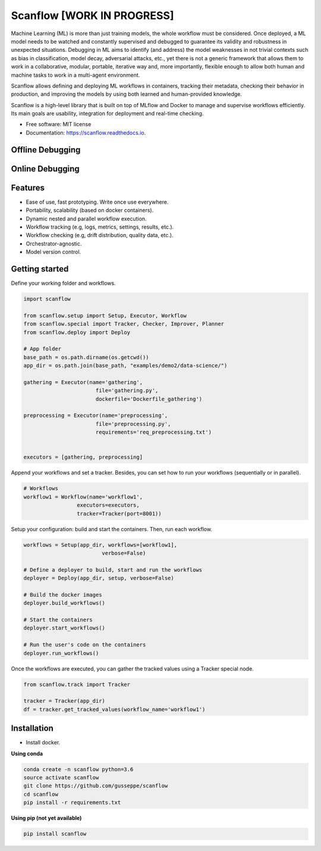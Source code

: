 ==========
Scanflow [WORK IN PROGRESS]
==========

..
    .. image:: https://img.shields.io/pypi/v/scanflow.svg
        :target: https://pypi.python.org/pypi/scanflow

.. image:: https://readthedocs.org/projects/scanflow/badge/?version=latest
        :target: https://scanflow.readthedocs.io/en/latest/?badge=latest
        :alt: Documentation Status



Machine Learning (ML) is more than just training models, the whole
workflow must be considered. Once deployed, a ML model needs to be watched
and constantly supervised and debugged to guarantee its validity and robustness in
unexpected situations. Debugging in ML aims to identify (and address) the model
weaknesses in not trivial contexts such as bias in classification, model decay,
adversarial attacks, etc., yet there is not a generic framework that allows them to
work in a collaborative, modular, portable, iterative way and, more importantly,
flexible enough to allow both human and machine tasks to work in a multi-agent
environment.

Scanflow allows defining and deploying ML workflows in
containers, tracking their metadata, checking their behavior in production, and
improving the models by using both learned and human-provided knowledge.

Scanflow is a high-level library that is built on top of MLflow and Docker to
manage and supervise workflows efficiently. Its main goals are
usability, integration for deployment and real-time checking.

* Free software: MIT license
* Documentation: https://scanflow.readthedocs.io.

Offline Debugging
-----------------
.. image:: https://github.com/gusseppe/scanflow/blob/master/pictures/offline_debugging.png

Online Debugging
-----------------
.. image:: https://github.com/gusseppe/scanflow/blob/master/pictures/offline_debugging.png

Features
--------

- Ease of use, fast prototyping. Write once use everywhere.
- Portability, scalability (based on docker containers).
- Dynamic nested and parallel workflow execution.
- Workflow tracking (e.g, logs, metrics, settings, results, etc.).
- Workflow checking (e.g, drift distribution, quality data, etc.).
- Orchestrator-agnostic.
- Model version control.

Getting started
---------------

Define your working folder and workflows.

.. code-block:: python

    import scanflow

    from scanflow.setup import Setup, Executor, Workflow
    from scanflow.special import Tracker, Checker, Improver, Planner
    from scanflow.deploy import Deploy

    # App folder
    base_path = os.path.dirname(os.getcwd())
    app_dir = os.path.join(base_path, "examples/demo2/data-science/")

    gathering = Executor(name='gathering',
                           file='gathering.py',
                           dockerfile='Dockerfile_gathering')

    preprocessing = Executor(name='preprocessing',
                           file='preprocessing.py',
                           requirements='req_preprocessing.txt')


    executors = [gathering, preprocessing]

Append your workflows and set a tracker. Besides, you can set
how to run your workflows (sequentially or in parallel).

.. code-block:: python

    # Workflows
    workflow1 = Workflow(name='workflow1',
                     executors=executors,
                     tracker=Tracker(port=8001))


Setup your configuration: build and start the containers. Then,
run each workflow.

.. code-block:: python

    workflows = Setup(app_dir, workflows=[workflow1],
                             verbose=False)

    # Define a deployer to build, start and run the workflows
    deployer = Deploy(app_dir, setup, verbose=False)

    # Build the docker images
    deployer.build_workflows()

    # Start the containers
    deployer.start_workflows()

    # Run the user's code on the containers
    deployer.run_workflows()



Once the workflows are executed, you can gather the
tracked values using a Tracker special node.

.. code-block:: python

    from scanflow.track import Tracker

    tracker = Tracker(app_dir)
    df = tracker.get_tracked_values(workflow_name='workflow1')

Installation
------------

- Install docker.

**Using conda**

.. code-block:: bash

    conda create -n scanflow python=3.6
    source activate scanflow
    git clone https://github.com/gusseppe/scanflow
    cd scanflow
    pip install -r requirements.txt


**Using pip (not yet available)**

.. code-block:: bash

    pip install scanflow

